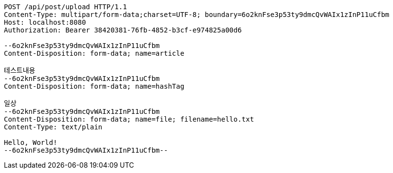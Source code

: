 [source,http,options="nowrap"]
----
POST /api/post/upload HTTP/1.1
Content-Type: multipart/form-data;charset=UTF-8; boundary=6o2knFse3p53ty9dmcQvWAIx1zInP11uCfbm
Host: localhost:8080
Authorization: Bearer 38420381-76fb-4852-b3cf-e974825a00d6

--6o2knFse3p53ty9dmcQvWAIx1zInP11uCfbm
Content-Disposition: form-data; name=article

테스트내용
--6o2knFse3p53ty9dmcQvWAIx1zInP11uCfbm
Content-Disposition: form-data; name=hashTag

일상
--6o2knFse3p53ty9dmcQvWAIx1zInP11uCfbm
Content-Disposition: form-data; name=file; filename=hello.txt
Content-Type: text/plain

Hello, World!
--6o2knFse3p53ty9dmcQvWAIx1zInP11uCfbm--
----
